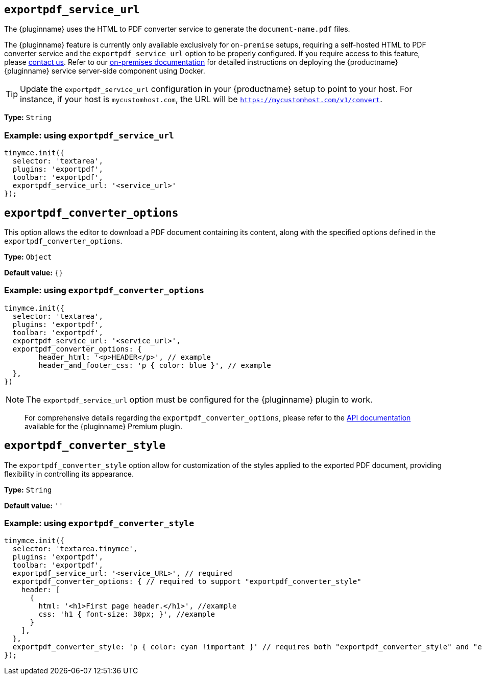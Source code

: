 [[exportpdf-service-url]]
== `exportpdf_service_url`

The {pluginname} uses the HTML to PDF converter service to generate the `document-name.pdf` files.

The {pluginname} feature is currently only available exclusively for `on-premise` setups, requiring a self-hosted HTML to PDF converter service and the `exportpdf_service_url` option to be properly configured. If you require access to this feature, please link:https://www.tiny.cloud/contact/[contact us]. Refer to our xref:individual-export-to-pdf-on-premises.adoc[on-premises documentation] for detailed instructions on deploying the {productname} {pluginname} service server-side component using Docker.

[TIP]
Update the `exportpdf_service_url` configuration in your {productname} setup to point to your host. For instance, if your host is `mycustomhost.com`, the URL will be `https://mycustomhost.com/v1/convert`.

*Type:* `+String+`

=== Example: using `exportpdf_service_url`

[source,js]
----
tinymce.init({
  selector: 'textarea',
  plugins: 'exportpdf',
  toolbar: 'exportpdf',
  exportpdf_service_url: '<service_url>'
});
----

[[exportpdf-converter-options]]
== `exportpdf_converter_options`

This option allows the editor to download a PDF document containing its content, along with the specified options defined in the `exportpdf_converter_options`.

*Type:* `+Object+`

*Default value:* `{}`

=== Example: using `exportpdf_converter_options`

[source,js]
----
tinymce.init({
  selector: 'textarea',
  plugins: 'exportpdf',
  toolbar: 'exportpdf',
  exportpdf_service_url: '<service_url>',
  exportpdf_converter_options: {
   	header_html: '<p>HEADER</p>', // example
   	header_and_footer_css: 'p { color: blue }', // example
  },
})
----

[NOTE]
The `exportpdf_service_url` option must be configured for the {pluginname} plugin to work.

> For comprehensive details regarding the `exportpdf_converter_options`, please refer to the https://exportpdf.converter.tiny.cloud/docs[API documentation^] available for the {pluginname} Premium plugin.

[[exportpdf-converter-style]]
== `exportpdf_converter_style`

The `exportpdf_converter_style` option allow for customization of the styles applied to the exported PDF document, providing flexibility in controlling its appearance.

*Type:* `+String+`

*Default value:* `''`

=== Example: using `exportpdf_converter_style`

[source,js]
----
tinymce.init({
  selector: 'textarea.tinymce',
  plugins: 'exportpdf',
  toolbar: 'exportpdf',
  exportpdf_service_url: '<service_URL>', // required
  exportpdf_converter_options: { // required to support "exportpdf_converter_style"
    header: [
      {
        html: '<h1>First page header.</h1>', //example
        css: 'h1 { font-size: 30px; }', //example
      }
    ],
  },
  exportpdf_converter_style: 'p { color: cyan !important }' // requires both "exportpdf_converter_style" and "exportpdf_service_url" to be set.
});
----
